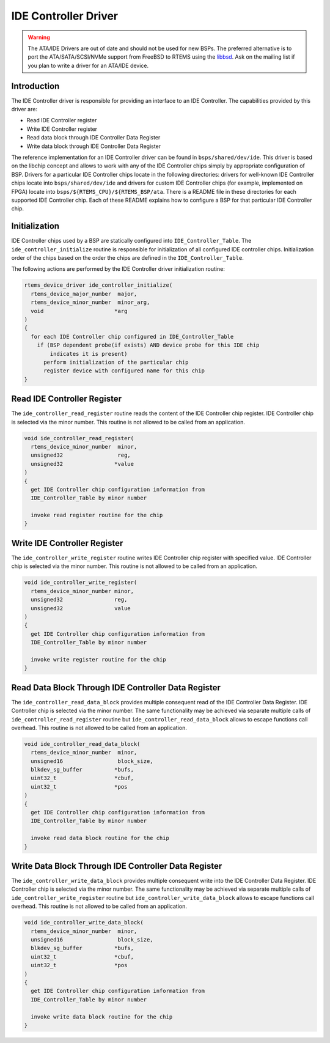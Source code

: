 .. comment SPDX-License-Identifier: CC-BY-SA-4.0

.. Copyright (C) 1988, 2002 On-Line Applications Research Corporation (OAR)
.. COMMENT: All rights reserved.

IDE Controller Driver
*********************

.. warning::

   The ATA/IDE Drivers are out of date and should not be used for new BSPs.
   The preferred alternative is to port the ATA/SATA/SCSI/NVMe support from
   FreeBSD to RTEMS using the `libbsd <https://git.rtems.org/rtems-libbsd>`_.
   Ask on the mailing list if you plan to write a driver for an ATA/IDE device.

Introduction
============

The IDE Controller driver is responsible for providing an interface to an IDE
Controller.  The capabilities provided by this driver are:

- Read IDE Controller register

- Write IDE Controller register

- Read data block through IDE Controller Data Register

- Write data block through IDE Controller Data Register

The reference implementation for an IDE Controller driver can be found in
``bsps/shared/dev/ide``. This driver is based on the libchip
concept and allows to work with any of the IDE Controller chips simply by
appropriate configuration of BSP. Drivers for a particular IDE Controller chips
locate in the following directories: drivers for well-known IDE Controller
chips locate into ``bsps/shared/dev/ide``
and drivers for custom IDE
Controller chips (for example, implemented on FPGA) locate into
``bsps/${RTEMS_CPU}/${RTEMS_BSP/ata``.  There is a README file in these
directories for each supported IDE Controller chip. Each of these README
explains how to configure a BSP for that particular IDE Controller chip.

Initialization
==============

IDE Controller chips used by a BSP are statically configured into
``IDE_Controller_Table``. The ``ide_controller_initialize`` routine is
responsible for initialization of all configured IDE controller chips.
Initialization order of the chips based on the order the chips are defined in
the ``IDE_Controller_Table``.

The following actions are performed by the IDE Controller driver initialization
routine:

.. code-block:: c

    rtems_device_driver ide_controller_initialize(
      rtems_device_major_number  major,
      rtems_device_minor_number  minor_arg,
      void                      *arg
    )
    {
      for each IDE Controller chip configured in IDE_Controller_Table
        if (BSP dependent probe(if exists) AND device probe for this IDE chip
            indicates it is present)
          perform initialization of the particular chip
          register device with configured name for this chip
    }

Read IDE Controller Register
============================

The ``ide_controller_read_register`` routine reads the content of the IDE
Controller chip register. IDE Controller chip is selected via the minor
number. This routine is not allowed to be called from an application.

.. code-block:: c

    void ide_controller_read_register(
      rtems_device_minor_number  minor,
      unsigned32                 reg,
      unsigned32                *value
    )
    {
      get IDE Controller chip configuration information from
      IDE_Controller_Table by minor number

      invoke read register routine for the chip
    }

Write IDE Controller Register
=============================

The ``ide_controller_write_register`` routine writes IDE Controller chip
register with specified value. IDE Controller chip is selected via the minor
number. This routine is not allowed to be called from an application.

.. code-block:: c

    void ide_controller_write_register(
      rtems_device_minor_number minor,
      unsigned32                reg,
      unsigned32                value
    )
    {
      get IDE Controller chip configuration information from
      IDE_Controller_Table by minor number

      invoke write register routine for the chip
    }

Read Data Block Through IDE Controller Data Register
====================================================

The ``ide_controller_read_data_block`` provides multiple consequent read of the
IDE Controller Data Register. IDE Controller chip is selected via the minor
number. The same functionality may be achieved via separate multiple calls of
``ide_controller_read_register`` routine but ``ide_controller_read_data_block``
allows to escape functions call overhead. This routine is not allowed to be
called from an application.

.. code-block:: c

    void ide_controller_read_data_block(
      rtems_device_minor_number  minor,
      unsigned16                 block_size,
      blkdev_sg_buffer          *bufs,
      uint32_t                  *cbuf,
      uint32_t                  *pos
    )
    {
      get IDE Controller chip configuration information from
      IDE_Controller_Table by minor number

      invoke read data block routine for the chip
    }

Write Data Block Through IDE Controller Data Register
=====================================================

The ``ide_controller_write_data_block`` provides multiple consequent write into
the IDE Controller Data Register. IDE Controller chip is selected via the minor
number. The same functionality may be achieved via separate multiple calls of
``ide_controller_write_register`` routine but
``ide_controller_write_data_block`` allows to escape functions call
overhead. This routine is not allowed to be called from an application.

.. code-block:: c

    void ide_controller_write_data_block(
      rtems_device_minor_number  minor,
      unsigned16                 block_size,
      blkdev_sg_buffer          *bufs,
      uint32_t                  *cbuf,
      uint32_t                  *pos
    )
    {
      get IDE Controller chip configuration information from
      IDE_Controller_Table by minor number

      invoke write data block routine for the chip
    }

